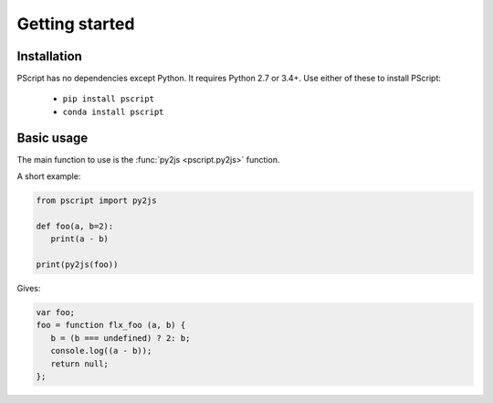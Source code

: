Getting started
===============

Installation
------------

PScript has no dependencies except Python. It requires Python 2.7 or 3.4+.
Use either of these to install PScript:
    
    * ``pip install pscript``
    * ``conda install pscript``


Basic usage
-----------

The main function to use is the :func:`py2js <pscript.py2js>` function.

A short example:

.. code-block:: py

   from pscript import py2js
   
   def foo(a, b=2):
      print(a - b)
   
   print(py2js(foo))

Gives:

.. code-block:: js
   
   var foo;
   foo = function flx_foo (a, b) {
      b = (b === undefined) ? 2: b;
      console.log((a - b));
      return null;
   };
